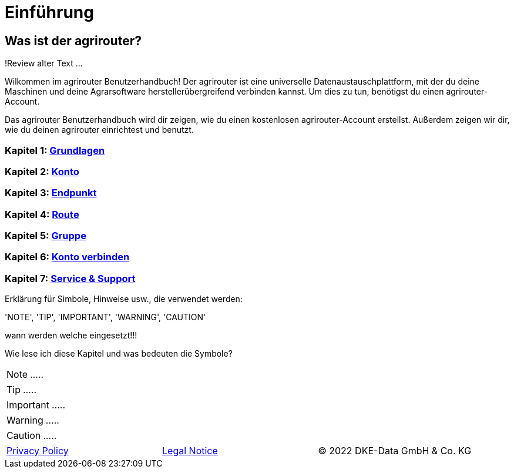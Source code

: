 :imagesdir: _images/

= Einführung

== Was ist der agrirouter?
!Review alter Text ...

Wilkommen im agrirouter Benutzerhandbuch! Der agrirouter ist eine universelle Datenaustauschplattform, mit der du deine Maschinen und deine Agrarsoftware herstellerübergreifend verbinden kannst. Um dies zu tun, benötigst du einen agrirouter-Account.

Das agrirouter Benutzerhandbuch wird dir zeigen, wie du einen kostenlosen agrirouter-Account erstellst. Außerdem zeigen wir dir, wie du deinen agrirouter einrichtest und benutzt.

=== Kapitel 1: xref:basics.adoc[Grundlagen]

=== Kapitel 2: xref:account.adoc[Konto]

=== Kapitel 3: xref:endpoint.adoc[Endpunkt]

=== Kapitel 4: xref:routing.adoc[Route]

=== Kapitel 5: xref:group.adoc[Gruppe]

=== Kapitel 6: xref:account-pairing.adoc[Konto verbinden]

=== Kapitel 7: xref:support.adoc[Service & Support]



Erklärung für Simbole, Hinweise usw., die verwendet werden:

'NOTE', 'TIP', 'IMPORTANT', 'WARNING', 'CAUTION'

wann werden welche eingesetzt!!!

Wie lese ich diese Kapitel und was bedeuten die Symbole?

====
NOTE: .....
====

====
TIP: .....
====

====
IMPORTANT: .....
====

====
WARNING: .....
====

====
CAUTION: .....
====



[cols="4,4,4",]
|=======================================================================================
|link:https://my-agrirouter.com/en/footer/privacy-policy/[Privacy Policy] |link:https://my-agrirouter.com/en/footer/legal-notice/[Legal Notice] |© 2022 DKE-Data GmbH & Co. KG
|=======================================================================================
